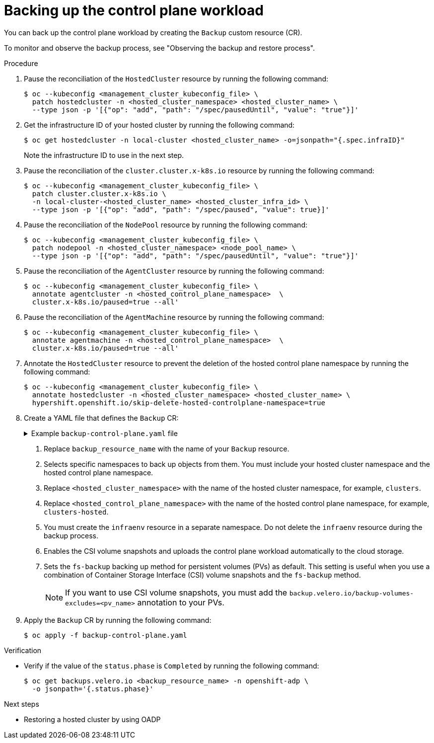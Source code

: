 // Module included in the following assemblies:
//
// * hosted_control_planes/hcp-disaster-recovery-oadp.adoc

:_mod-docs-content-type: REFERENCE
[id="hcp-dr-oadp-backup-cp-workload_{context}"]
= Backing up the control plane workload

You can back up the control plane workload by creating the `Backup` custom resource (CR).

To monitor and observe the backup process, see "Observing the backup and restore process".

.Procedure

. Pause the reconciliation of the `HostedCluster` resource by running the following command:
+
[source,terminal]
----
$ oc --kubeconfig <management_cluster_kubeconfig_file> \
  patch hostedcluster -n <hosted_cluster_namespace> <hosted_cluster_name> \
  --type json -p '[{"op": "add", "path": "/spec/pausedUntil", "value": "true"}]'
----

. Get the infrastructure ID of your hosted cluster by running the following command:
+
[source,terminal]
----
$ oc get hostedcluster -n local-cluster <hosted_cluster_name> -o=jsonpath="{.spec.infraID}"
----
+
Note the infrastructure ID to use in the next step.

. Pause the reconciliation of the `cluster.cluster.x-k8s.io` resource by running the following command:
+
[source,terminal]
----
$ oc --kubeconfig <management_cluster_kubeconfig_file> \
  patch cluster.cluster.x-k8s.io \
  -n local-cluster-<hosted_cluster_name> <hosted_cluster_infra_id> \
  --type json -p '[{"op": "add", "path": "/spec/paused", "value": true}]'
----

. Pause the reconciliation of the `NodePool` resource by running the following command:
+
[source,terminal]
----
$ oc --kubeconfig <management_cluster_kubeconfig_file> \
  patch nodepool -n <hosted_cluster_namespace> <node_pool_name> \
  --type json -p '[{"op": "add", "path": "/spec/pausedUntil", "value": "true"}]'
----

. Pause the reconciliation of the `AgentCluster` resource by running the following command:
+
[source,terminal]
----
$ oc --kubeconfig <management_cluster_kubeconfig_file> \
  annotate agentcluster -n <hosted_control_plane_namespace>  \
  cluster.x-k8s.io/paused=true --all'
----

. Pause the reconciliation of the `AgentMachine` resource by running the following command:
+
[source,terminal]
----
$ oc --kubeconfig <management_cluster_kubeconfig_file> \
  annotate agentmachine -n <hosted_control_plane_namespace>  \
  cluster.x-k8s.io/paused=true --all'
----

. Annotate the `HostedCluster` resource to prevent the deletion of the hosted control plane namespace by running the following command:
+
[source,terminal]
----
$ oc --kubeconfig <management_cluster_kubeconfig_file> \
  annotate hostedcluster -n <hosted_cluster_namespace> <hosted_cluster_name> \
  hypershift.openshift.io/skip-delete-hosted-controlplane-namespace=true
----

. Create a YAML file that defines the `Backup` CR:
+
.Example `backup-control-plane.yaml` file
[%collapsible]
====
[source,yaml]
----
apiVersion: velero.io/v1
kind: Backup
metadata:
  name: <backup_resource_name> <1>
  namespace: openshift-adp
  labels:
    velero.io/storage-location: default
spec:
  hooks: {}
  includedNamespaces: <2>
  - <hosted_cluster_namespace> <3>
  - <hosted_control_plane_namespace> <4>
  includedResources:
  - sa
  - role
  - rolebinding
  - pod
  - pvc
  - pv
  - bmh
  - configmap
  - infraenv <5>
  - priorityclasses
  - pdb
  - agents
  - hostedcluster
  - nodepool
  - secrets
  - services
  - deployments
  - hostedcontrolplane
  - cluster
  - agentcluster
  - agentmachinetemplate
  - agentmachine
  - machinedeployment
  - machineset
  - machine
  excludedResources: []
  storageLocation: default
  ttl: 2h0m0s
  snapshotMoveData: true <6>
  datamover: "velero" <6>
  defaultVolumesToFsBackup: true <7>
----
====
<1> Replace `backup_resource_name` with the name of your `Backup` resource.
<2> Selects specific namespaces to back up objects from them. You must include your hosted cluster namespace and the hosted control plane namespace.
<3> Replace `<hosted_cluster_namespace>` with the name of the hosted cluster namespace, for example, `clusters`.
<4> Replace `<hosted_control_plane_namespace>` with the name of the hosted control plane namespace, for example, `clusters-hosted`.
<5> You must create the `infraenv` resource in a separate namespace. Do not delete the `infraenv` resource during the backup process.
<6> Enables the CSI volume snapshots and uploads the control plane workload automatically to the cloud storage.
<7> Sets the `fs-backup` backing up method for persistent volumes (PVs) as default. This setting is useful when you use a combination of Container Storage Interface (CSI) volume snapshots and the `fs-backup` method.
+
[NOTE]
====
If you want to use CSI volume snapshots, you must add the `backup.velero.io/backup-volumes-excludes=<pv_name>` annotation to your PVs.
====

. Apply the `Backup` CR by running the following command:
+
[source,terminal]
----
$ oc apply -f backup-control-plane.yaml
----

.Verification

* Verify if the value of the `status.phase` is `Completed` by running the following command:
+
[source,terminal]
----
$ oc get backups.velero.io <backup_resource_name> -n openshift-adp \
  -o jsonpath='{.status.phase}'
----

.Next steps

* Restoring a hosted cluster by using OADP
